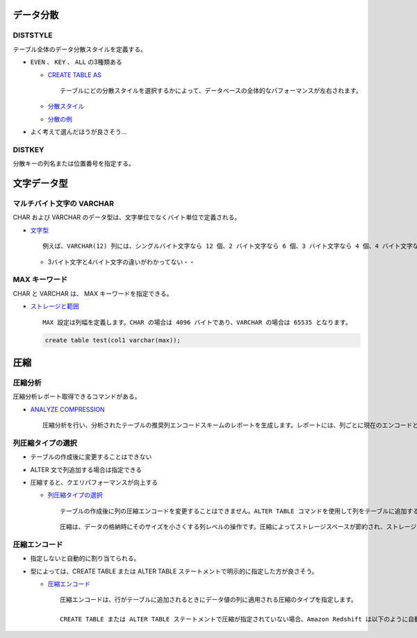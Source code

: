 .. title: Redshift のメモ
.. tags: database, redshift
.. date: 2018-09-02
.. slug: index
.. status: published


データ分散
==========

DISTSTYLE
-----------
テーブル全体のデータ分散スタイルを定義する。

- ``EVEN`` 、 ``KEY`` 、 ``ALL`` の3種類ある

  - `CREATE TABLE AS <https://docs.aws.amazon.com/ja_jp/redshift/latest/dg/r_CREATE_TABLE_AS.html>`_

    ::

      テーブルにどの分散スタイルを選択するかによって、データベースの全体的なパフォーマンスが左右されます。

  - `分散スタイル <https://docs.aws.amazon.com/ja_jp/redshift/latest/dg/c_choosing_dist_sort.html>`_
  - `分散の例 <https://docs.aws.amazon.com/ja_jp/redshift/latest/dg/c_Distribution_examples.html>`_

- よく考えて選んだほうが良さそう...


DISTKEY
--------
分散キーの列名または位置番号を指定する。



文字データ型
============

マルチバイト文字の VARCHAR
--------------------------
CHAR および VARCHAR のデータ型は、文字単位でなくバイト単位で定義される。

- `文字型 <https://docs.aws.amazon.com/ja_jp/redshift/latest/dg/r_Character_types.html>`_

  ::

    例えば、VARCHAR(12) 列には、シングルバイト文字なら 12 個、2 バイト文字なら 6 個、3 バイト文字なら 4 個、4 バイト文字なら 3 個含めることができます。

  - 3バイト文字と4バイト文字の違いがわかってない・・


MAX キーワード
--------------
CHAR と VARCHAR は、 MAX キーワードを指定できる。

- `ストレージと範囲 <https://docs.aws.amazon.com/ja_jp/redshift/latest/dg/r_Character_types.html#r_Character_types-storage-and-ranges>`_

  ::

    MAX 設定は列幅を定義します。CHAR の場合は 4096 バイトであり、VARCHAR の場合は 65535 となります。


  .. code-block:: sql

    create table test(col1 varchar(max));


圧縮
====

圧縮分析
--------
圧縮分析レポート取得できるコマンドがある。

- `ANALYZE COMPRESSION <https://docs.aws.amazon.com/ja_jp/redshift/latest/dg/r_ANALYZE_COMPRESSION.html>`_

  ::

    圧縮分析を行い、分析されたテーブルの推奨列エンコードスキームのレポートを生成します。レポートには、列ごとに現在のエンコードと比較したディスク容量の圧縮可能率の推定値が含まれます。


列圧縮タイプの選択
--------------------
- テーブルの作成後に変更することはできない
- ALTER 文で列追加する場合は指定できる
- 圧縮すると、クエリパフォーマンスが向上する

  - `列圧縮タイプの選択 <https://docs.aws.amazon.com/ja_jp/redshift/latest/dg/t_Compressing_data_on_disk.html>`_

    ::

      テーブルの作成後に列の圧縮エンコードを変更することはできません。ALTER TABLE コマンドを使用して列をテーブルに追加する際には、列のエンコードを指定できます。


    ::

      圧縮は、データの格納時にそのサイズを小さくする列レベルの操作です。圧縮によってストレージスペースが節約され、ストレージから読み込まれるデータのサイズが小さくなり、ディスク I/O の量が減少するので、クエリパフォーマンスが向上します


圧縮エンコード
--------------
- 指定しないと自動的に割り当てられる。
- 型によっては、CREATE TABLE または ALTER TABLE ステートメントで明示的に指定した方が良さそう。

  - `圧縮エンコード <https://docs.aws.amazon.com/ja_jp/redshift/latest/dg/c_Compression_encodings.html>`_

    ::

      圧縮エンコードは、行がテーブルに追加されるときにデータ値の列に適用される圧縮のタイプを指定します。

      CREATE TABLE または ALTER TABLE ステートメントで圧縮が指定されていない場合、Amazon Redshift は以下のように自動的に圧縮エンコードを割り当てます。...
